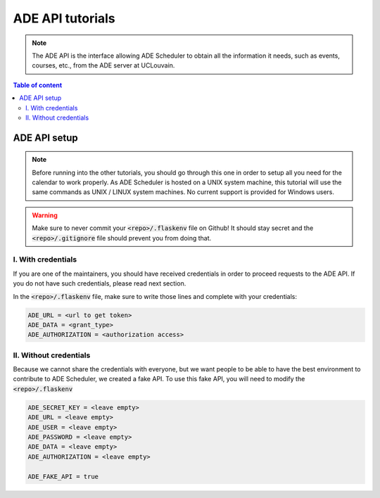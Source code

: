 .. ade-api tutorials

=================
ADE API tutorials
=================

.. ade-api info begin

.. note::

    The ADE API is the interface allowing ADE Scheduler to obtain all the
    information it needs, such as events, courses, etc., from the ADE server at
    UCLouvain.

.. ade-api info end

.. contents:: Table of content


ADE API setup
=============

.. note::
    Before running into the other tutorials, you should go through this one in
    order to setup all you need for the calendar to work properly.
    As ADE Scheduler is hosted on a UNIX system machine, this tutorial will use the
    same commands as UNIX / LINUX system machines. No current support is provided for
    Windows users.

.. warning::
    Make sure to never commit your :code:`<repo>/.flaskenv` file on Github! It should
    stay secret and the :code:`<repo>/.gitignore` file should prevent you from doing
    that.

.. ade-api setup begin

I. With credentials
-------------------

If you are one of the maintainers, you should have received credentials in order to
proceed requests to the ADE API. If you do not have such credentials, please read
next section.

In the :code:`<repo>/.flaskenv` file, make sure to write those lines and complete with
your
credentials:

.. code-block:: bash

    ADE_URL = <url to get token>
    ADE_DATA = <grant_type>
    ADE_AUTHORIZATION = <authorization access>


II. Without credentials
-----------------------

Because we cannot share the credentials with everyone, but we want people to be able
to have the best environment to contribute to ADE Scheduler, we created a fake API.
To use this fake API, you will need to modify the :code:`<repo>/.flaskenv`

.. code-block:: bash

    ADE_SECRET_KEY = <leave empty>
    ADE_URL = <leave empty>
    ADE_USER = <leave empty>
    ADE_PASSWORD = <leave empty>
    ADE_DATA = <leave empty>
    ADE_AUTHORIZATION = <leave empty>

    ADE_FAKE_API = true

.. ade-api setup end


